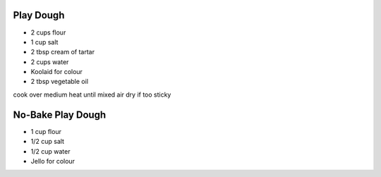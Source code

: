 Play Dough
----------

* 2 cups flour
* 1 cup salt
* 2 tbsp cream of tartar
* 2 cups water
* Koolaid for colour
* 2 tbsp vegetable oil

cook over medium heat until mixed
air dry if too sticky


No-Bake Play Dough
------------------

* 1 cup flour
* 1/2 cup salt
* 1/2 cup water
* Jello for colour
